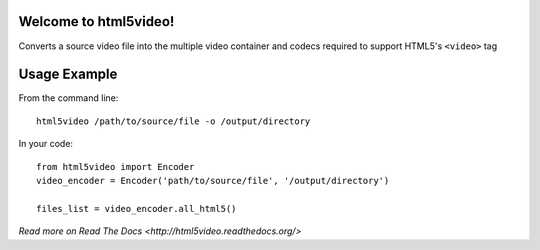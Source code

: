 Welcome to html5video!
====================

Converts a source video file into the multiple video container and codecs
required to support HTML5's ``<video>`` tag


Usage Example
==============

From the command line::

    html5video /path/to/source/file -o /output/directory

In your code::

    from html5video import Encoder
    video_encoder = Encoder('path/to/source/file', '/output/directory')

    files_list = video_encoder.all_html5()


`Read more on Read The Docs <http://html5video.readthedocs.org/>`
